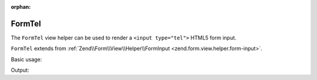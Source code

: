 :orphan:

.. _zend.form.view.helper.form-tel:

FormTel
^^^^^^^

The ``FormTel`` view helper can be used to render a ``<input type="tel">``
HTML5 form input.

``FormTel`` extends from :ref:`Zend\\Form\\View\\Helper\\FormInput <zend.form.view.helper.form-input>`.

.. _zend.form.view.helper.form-tel.usage:

Basic usage:

.. code-block:: php
   :linenos:

   use Zend\Form\Element;

   $element = new Element('my-tel');

   // Within your view...
   echo $this->formTel($element);

Output:

.. code-block:: html
   :linenos:

   <input type="tel" name="my-tel" value="">